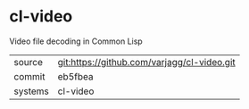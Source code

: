 * cl-video

Video file decoding in Common Lisp

|---------+-------------------------------------------|
| source  | git:https://github.com/varjagg/cl-video.git   |
| commit  | eb5fbea  |
| systems | cl-video |
|---------+-------------------------------------------|

